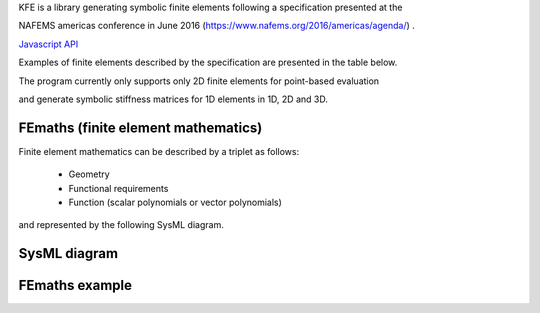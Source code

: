 
KFE is a library generating symbolic finite elements following a specification presented at the

NAFEMS americas conference in June 2016 (https://www.nafems.org/2016/americas/agenda/) .

`Javascript API <js/NAFEMS_presentation.pdf>`_

Examples of finite elements described by the specification are presented in the table below.

The program currently only supports only 2D finite elements for point-based evaluation

and generate symbolic stiffness matrices for 1D elements in 1D, 2D and 3D.


FEmaths (finite element mathematics)
----------------

Finite element mathematics can be described by a triplet as follows:

 * Geometry
 * Functional requirements
 * Function (scalar polynomials or vector polynomials)

and represented by the following SysML diagram.

SysML diagram
----------------

.. image:: img/sysml_diagram.PNG

FEmaths example
----------------

.. image:: img/examples_femaths_1.PNG

.. image:: img/examples_femaths_2.PNG




